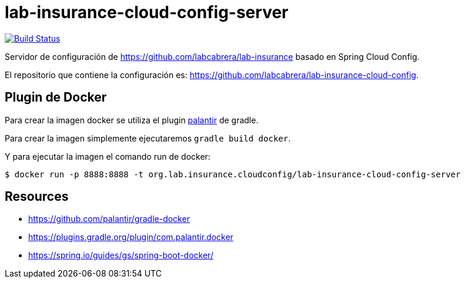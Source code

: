 = lab-insurance-cloud-config-server

image:https://travis-ci.org/labcabrera/lab-insurance-cloud-config-server.svg?branch=master["Build Status", link="https://travis-ci.org/labcabrera/lab-insurance-cloud-config-server"]

Servidor de configuración de https://github.com/labcabrera/lab-insurance basado en Spring Cloud Config.

El repositorio que contiene la configuración es: https://github.com/labcabrera/lab-insurance-cloud-config.


== Plugin de Docker

Para crear la imagen docker se utiliza el plugin https://github.com/palantir/gradle-docker[palantir]
de gradle.

Para crear la imagen simplemente ejecutaremos `gradle build docker`.

Y para ejecutar la imagen el comando run de docker:

----
$ docker run -p 8888:8888 -t org.lab.insurance.cloudconfig/lab-insurance-cloud-config-server
---- 

== Resources

* https://github.com/palantir/gradle-docker
* https://plugins.gradle.org/plugin/com.palantir.docker
* https://spring.io/guides/gs/spring-boot-docker/
